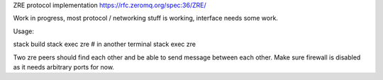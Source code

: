 ZRE protocol implementation https://rfc.zeromq.org/spec:36/ZRE/

Work in progress, most protocol / networking stuff is working,
interface needs some work.

Usage:

stack build
stack exec zre
# in another terminal
stack exec zre


Two zre peers should find each other and be able to send message between each other.
Make sure firewall is disabled as it needs arbitrary ports for now.
